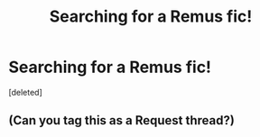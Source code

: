 #+TITLE: Searching for a Remus fic!

* Searching for a Remus fic!
:PROPERTIES:
:Score: 2
:DateUnix: 1440995337.0
:DateShort: 2015-Aug-31
:FlairText: Request
:END:
[deleted]


** (Can you tag this as a Request thread?)
:PROPERTIES:
:Score: 1
:DateUnix: 1440995391.0
:DateShort: 2015-Aug-31
:END:
